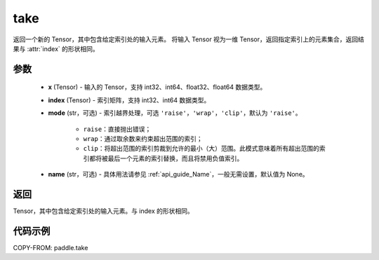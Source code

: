 .. _cn_api_paddle_take:

take
-------------------------------

.. py:function:: paddle.take(x, index, mode='raise', name=None)

返回一个新的 Tensor，其中包含给定索引处的输入元素。
将输入 Tensor 视为一维 Tensor，返回指定索引上的元素集合，返回结果与 :attr:`index` 的形状相同。

参数
:::::::::

    - **x**  (Tensor) - 输入的 Tensor，支持 int32、int64、float32、float64 数据类型。
    - **index**  (Tensor) - 索引矩阵，支持 int32、int64 数据类型。
    - **mode**  (str，可选) - 索引越界处理，可选 ``'raise'``，``'wrap'``，``'clip'``，默认为 ``'raise'``。

        - ``raise``：直接抛出错误；
        - ``wrap``：通过取余数来约束超出范围的索引；
        - ``clip``：将超出范围的索引剪裁到允许的最小（大）范围。此模式意味着所有超出范围的索引都将被最后一个元素的索引替换，而且将禁用负值索引。

    - **name**  (str，可选) - 具体用法请参见 :ref:`api_guide_Name`，一般无需设置，默认值为 None。

返回
:::::::::

Tensor，其中包含给定索引处的输入元素。与 index 的形状相同。

代码示例
:::::::::

COPY-FROM: paddle.take
